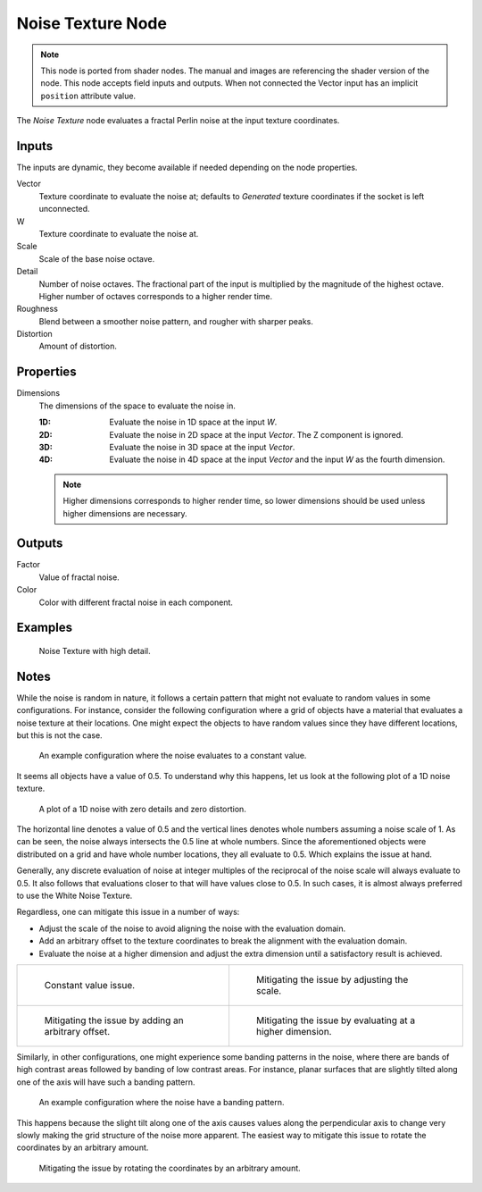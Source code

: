 .. index:: Geometry Nodes; Noise Texture

******************
Noise Texture Node
******************

.. note::

   This node is ported from shader nodes. The manual and images are
   referencing the shader version of the node.
   This node accepts field inputs and outputs.
   When not connected the Vector input has an implicit ``position`` attribute value.

.. figure:: /images/modeling_geometry-nodes_texture_noise-texture_node.png
   :align: right
   :alt: Noise Texture Node.

The *Noise Texture* node evaluates a fractal Perlin noise at the input texture coordinates.


Inputs
======

The inputs are dynamic, they become available if needed depending on the node properties.

Vector
   Texture coordinate to evaluate the noise at;
   defaults to *Generated* texture coordinates if the socket is left unconnected.
W
   Texture coordinate to evaluate the noise at.
Scale
   Scale of the base noise octave.
Detail
   Number of noise octaves.
   The fractional part of the input is multiplied by the magnitude of the highest octave.
   Higher number of octaves corresponds to a higher render time.
Roughness
   Blend between a smoother noise pattern, and rougher with sharper peaks.
Distortion
   Amount of distortion.


Properties
==========

Dimensions
   The dimensions of the space to evaluate the noise in.

   :1D: Evaluate the noise in 1D space at the input *W*.
   :2D: Evaluate the noise in 2D space at the input *Vector*. The Z component is ignored.
   :3D: Evaluate the noise in 3D space at the input *Vector*.
   :4D: Evaluate the noise in 4D space at the input *Vector* and the input *W* as the fourth dimension.

   .. note::

      Higher dimensions corresponds to higher render time,
      so lower dimensions should be used unless higher dimensions are necessary.


Outputs
=======

Factor
   Value of fractal noise.
Color
   Color with different fractal noise in each component.


Examples
========

.. figure:: /images/render_shader-nodes_textures_noise_example.jpg

   Noise Texture with high detail.


Notes
=====

While the noise is random in nature, it follows a certain pattern that might not evaluate to
random values in some configurations. For instance, consider the following configuration
where a grid of objects have a material that evaluates a noise texture at their locations.
One might expect the objects to have random values since they have different locations,
but this is not the case.

.. figure:: /images/render_shader-nodes_textures_noise_issue-constant-value.png

   An example configuration where the noise evaluates to a constant value.

It seems all objects have a value of 0.5. To understand why this happens, let us
look at the following plot of a 1D noise texture.

.. figure:: /images/render_shader-nodes_textures_noise_1d-noise-plot.png

   A plot of a 1D noise with zero details and zero distortion.

The horizontal line denotes a value of 0.5 and the vertical lines denotes whole numbers assuming
a noise scale of 1. As can be seen, the noise always intersects the 0.5 line at whole numbers.
Since the aforementioned objects were distributed on a grid and have whole number locations,
they all evaluate to 0.5. Which explains the issue at hand.

Generally, any discrete evaluation of noise at integer multiples of the reciprocal of
the noise scale will always evaluate to 0.5. It also follows that evaluations closer to
that will have values close to 0.5. In such cases, it is almost always preferred to use
the White Noise Texture.

Regardless, one can mitigate this issue in a number of ways:

- Adjust the scale of the noise to avoid aligning the noise with the evaluation domain.
- Add an arbitrary offset to the texture coordinates to break the alignment with the evaluation domain.
- Evaluate the noise at a higher dimension and adjust the extra dimension
  until a satisfactory result is achieved.

.. list-table::

   * - .. figure:: /images/render_shader-nodes_textures_noise_issue-constant-value.png

          Constant value issue.

     - .. figure:: /images/render_shader-nodes_textures_noise_solution1-constant-value.png

          Mitigating the issue by adjusting the scale.

   * - .. figure:: /images/render_shader-nodes_textures_noise_solution2-constant-value.png

          Mitigating the issue by adding an arbitrary offset.

     - .. figure:: /images/render_shader-nodes_textures_noise_solution3-constant-value.png

          Mitigating the issue by evaluating at a higher dimension.

Similarly, in other configurations, one might experience some banding patterns in the noise,
where there are bands of high contrast areas followed by banding of low contrast areas.
For instance, planar surfaces that are slightly tilted along one of the axis
will have such a banding pattern.

.. figure:: /images/render_shader-nodes_textures_noise_issue-banding.png

   An example configuration where the noise have a banding pattern.

This happens because the slight tilt along one of the axis causes values along
the perpendicular axis to change very slowly making the grid structure of
the noise more apparent. The easiest way to mitigate this issue to rotate
the coordinates by an arbitrary amount.

.. figure:: /images/render_shader-nodes_textures_noise_solution-banding.png

   Mitigating the issue by rotating the coordinates by an arbitrary amount.


